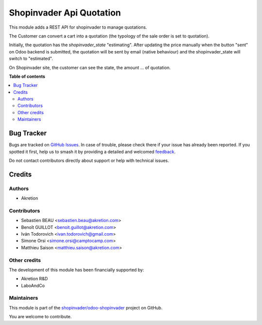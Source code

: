 =========================
Shopinvader Api Quotation
=========================

.. 
   !!!!!!!!!!!!!!!!!!!!!!!!!!!!!!!!!!!!!!!!!!!!!!!!!!!!
   !! This file is generated by oca-gen-addon-readme !!
   !! changes will be overwritten.                   !!
   !!!!!!!!!!!!!!!!!!!!!!!!!!!!!!!!!!!!!!!!!!!!!!!!!!!!
   !! source digest: sha256:4c1e06e244ef06ce9c71452a43b833eb1be5023f7e91a5077e0499c05fbc1163
   !!!!!!!!!!!!!!!!!!!!!!!!!!!!!!!!!!!!!!!!!!!!!!!!!!!!

.. |badge1| image:: https://img.shields.io/badge/maturity-Beta-yellow.png
    :target: https://odoo-community.org/page/development-status
    :alt: Beta
.. |badge2| image:: https://img.shields.io/badge/licence-AGPL--3-blue.png
    :target: http://www.gnu.org/licenses/agpl-3.0-standalone.html
    :alt: License: AGPL-3
.. |badge3| image:: https://img.shields.io/badge/github-shopinvader%2Fodoo--shopinvader-lightgray.png?logo=github
    :target: https://github.com/shopinvader/odoo-shopinvader/tree/16.0/shopinvader_api_quotation
    :alt: shopinvader/odoo-shopinvader

|badge1| |badge2| |badge3|

This module adds a REST API for shopinvader to manage quotations.

The Customer can convert a cart into a quotation (the typology of the sale
order is set to quotation).

Initially, the quotation has the `shopinvader_state` "estimating".
After updating the price manually when the button "sent" on Odoo backend
is submitted, the quotation will be sent by email (native behaviour) and the
shopinvader_state will switch to "estimated".

On Shopinvader site, the customer can see the state, the amount ... of quotation.

**Table of contents**

.. contents::
   :local:

Bug Tracker
===========

Bugs are tracked on `GitHub Issues <https://github.com/shopinvader/odoo-shopinvader/issues>`_.
In case of trouble, please check there if your issue has already been reported.
If you spotted it first, help us to smash it by providing a detailed and welcomed
`feedback <https://github.com/shopinvader/odoo-shopinvader/issues/new?body=module:%20shopinvader_api_quotation%0Aversion:%2016.0%0A%0A**Steps%20to%20reproduce**%0A-%20...%0A%0A**Current%20behavior**%0A%0A**Expected%20behavior**>`_.

Do not contact contributors directly about support or help with technical issues.

Credits
=======

Authors
~~~~~~~

* Akretion

Contributors
~~~~~~~~~~~~

* Sebastien BEAU <sebastien.beau@akretion.com>
* Benoît GUILLOT <benoit.guillot@akretion.com>
* Iván Todorovich <ivan.todorovich@gmail.com>
* Simone Orsi <simone.orsi@camptocamp.com>
* Matthieu Saison <matthieu.saison@akretion.com>

Other credits
~~~~~~~~~~~~~

The development of this module has been financially supported by:

* Akretion R&D
* LaboAndCo

Maintainers
~~~~~~~~~~~

This module is part of the `shopinvader/odoo-shopinvader <https://github.com/shopinvader/odoo-shopinvader/tree/16.0/shopinvader_api_quotation>`_ project on GitHub.

You are welcome to contribute.
